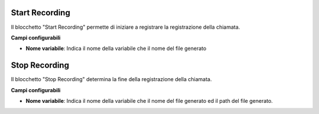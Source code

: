Start Recording
======================

Il blocchetto \"Start Recording\" permette di iniziare a registrare la registrazione della chiamata.

.. image:: /images/TVOX/GuidaIntroduttivaTVox/ConfiguraPBX/BPM/BLOCCHETTI/startrecording.png


**Campi configurabili**

- **Nome variabile**: Indica il nome della variabile che il nome del file generato


Stop Recording
======================

Il blocchetto \"Stop Recording\" determina la fine della registrazione della chiamata. 

.. image:: /images/TVOX/GuidaIntroduttivaTVox/ConfiguraPBX/BPM/BLOCCHETTI/stoprecording.png

**Campi configurabili**

- **Nome variabile**: Indica il nome della variabile che il nome del file generato ed il path del file generato.


